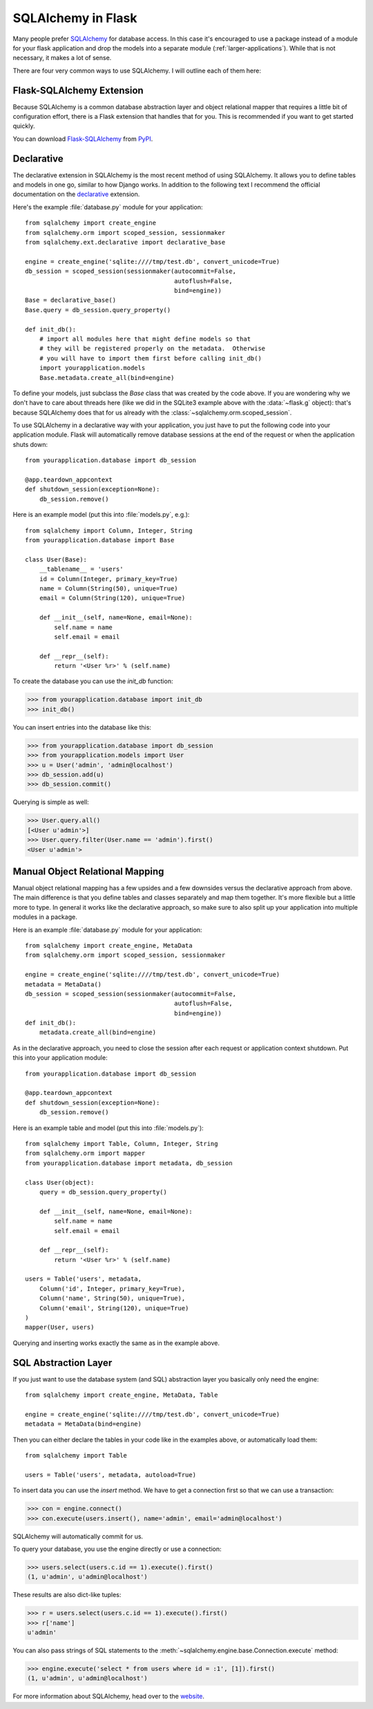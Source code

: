 .. _sqlalchemy-pattern:

SQLAlchemy in Flask
===================

Many people prefer `SQLAlchemy`_ for database access.  In this case it's
encouraged to use a package instead of a module for your flask application
and drop the models into a separate module (:ref:`larger-applications`).
While that is not necessary, it makes a lot of sense.

There are four very common ways to use SQLAlchemy.  I will outline each
of them here:

Flask-SQLAlchemy Extension
--------------------------

Because SQLAlchemy is a common database abstraction layer and object
relational mapper that requires a little bit of configuration effort,
there is a Flask extension that handles that for you.  This is recommended
if you want to get started quickly.

You can download `Flask-SQLAlchemy`_ from `PyPI
<https://pypi.org/project/Flask-SQLAlchemy/>`_.

.. _Flask-SQLAlchemy: http://flask-sqlalchemy.pocoo.org/


Declarative
-----------

The declarative extension in SQLAlchemy is the most recent method of using
SQLAlchemy.  It allows you to define tables and models in one go, similar
to how Django works.  In addition to the following text I recommend the
official documentation on the `declarative`_ extension.

Here's the example :file:`database.py` module for your application::

    from sqlalchemy import create_engine
    from sqlalchemy.orm import scoped_session, sessionmaker
    from sqlalchemy.ext.declarative import declarative_base

    engine = create_engine('sqlite:////tmp/test.db', convert_unicode=True)
    db_session = scoped_session(sessionmaker(autocommit=False,
                                             autoflush=False,
                                             bind=engine))
    Base = declarative_base()
    Base.query = db_session.query_property()

    def init_db():
        # import all modules here that might define models so that
        # they will be registered properly on the metadata.  Otherwise
        # you will have to import them first before calling init_db()
        import yourapplication.models
        Base.metadata.create_all(bind=engine)

To define your models, just subclass the `Base` class that was created by
the code above.  If you are wondering why we don't have to care about
threads here (like we did in the SQLite3 example above with the
:data:`~flask.g` object): that's because SQLAlchemy does that for us
already with the :class:`~sqlalchemy.orm.scoped_session`.

To use SQLAlchemy in a declarative way with your application, you just
have to put the following code into your application module.  Flask will
automatically remove database sessions at the end of the request or
when the application shuts down::

    from yourapplication.database import db_session

    @app.teardown_appcontext
    def shutdown_session(exception=None):
        db_session.remove()

Here is an example model (put this into :file:`models.py`, e.g.)::

    from sqlalchemy import Column, Integer, String
    from yourapplication.database import Base

    class User(Base):
        __tablename__ = 'users'
        id = Column(Integer, primary_key=True)
        name = Column(String(50), unique=True)
        email = Column(String(120), unique=True)

        def __init__(self, name=None, email=None):
            self.name = name
            self.email = email

        def __repr__(self):
            return '<User %r>' % (self.name)

To create the database you can use the `init_db` function:

>>> from yourapplication.database import init_db
>>> init_db()

You can insert entries into the database like this:

>>> from yourapplication.database import db_session
>>> from yourapplication.models import User
>>> u = User('admin', 'admin@localhost')
>>> db_session.add(u)
>>> db_session.commit()

Querying is simple as well:

>>> User.query.all()
[<User u'admin'>]
>>> User.query.filter(User.name == 'admin').first()
<User u'admin'>

.. _SQLAlchemy: https://www.sqlalchemy.org/
.. _declarative:
   https://docs.sqlalchemy.org/en/latest/orm/extensions/declarative/

Manual Object Relational Mapping
--------------------------------

Manual object relational mapping has a few upsides and a few downsides
versus the declarative approach from above.  The main difference is that
you define tables and classes separately and map them together.  It's more
flexible but a little more to type.  In general it works like the
declarative approach, so make sure to also split up your application into
multiple modules in a package.

Here is an example :file:`database.py` module for your application::

    from sqlalchemy import create_engine, MetaData
    from sqlalchemy.orm import scoped_session, sessionmaker

    engine = create_engine('sqlite:////tmp/test.db', convert_unicode=True)
    metadata = MetaData()
    db_session = scoped_session(sessionmaker(autocommit=False,
                                             autoflush=False,
                                             bind=engine))
    def init_db():
        metadata.create_all(bind=engine)

As in the declarative approach, you need to close the session after
each request or application context shutdown.  Put this into your
application module::

    from yourapplication.database import db_session

    @app.teardown_appcontext
    def shutdown_session(exception=None):
        db_session.remove()

Here is an example table and model (put this into :file:`models.py`)::

    from sqlalchemy import Table, Column, Integer, String
    from sqlalchemy.orm import mapper
    from yourapplication.database import metadata, db_session

    class User(object):
        query = db_session.query_property()

        def __init__(self, name=None, email=None):
            self.name = name
            self.email = email

        def __repr__(self):
            return '<User %r>' % (self.name)

    users = Table('users', metadata,
        Column('id', Integer, primary_key=True),
        Column('name', String(50), unique=True),
        Column('email', String(120), unique=True)
    )
    mapper(User, users)

Querying and inserting works exactly the same as in the example above.


SQL Abstraction Layer
---------------------

If you just want to use the database system (and SQL) abstraction layer
you basically only need the engine::

    from sqlalchemy import create_engine, MetaData, Table

    engine = create_engine('sqlite:////tmp/test.db', convert_unicode=True)
    metadata = MetaData(bind=engine)

Then you can either declare the tables in your code like in the examples
above, or automatically load them::

    from sqlalchemy import Table

    users = Table('users', metadata, autoload=True)

To insert data you can use the `insert` method.  We have to get a
connection first so that we can use a transaction:

>>> con = engine.connect()
>>> con.execute(users.insert(), name='admin', email='admin@localhost')

SQLAlchemy will automatically commit for us.

To query your database, you use the engine directly or use a connection:

>>> users.select(users.c.id == 1).execute().first()
(1, u'admin', u'admin@localhost')

These results are also dict-like tuples:

>>> r = users.select(users.c.id == 1).execute().first()
>>> r['name']
u'admin'

You can also pass strings of SQL statements to the
:meth:`~sqlalchemy.engine.base.Connection.execute` method:

>>> engine.execute('select * from users where id = :1', [1]).first()
(1, u'admin', u'admin@localhost')

For more information about SQLAlchemy, head over to the
`website <https://www.sqlalchemy.org/>`_.
